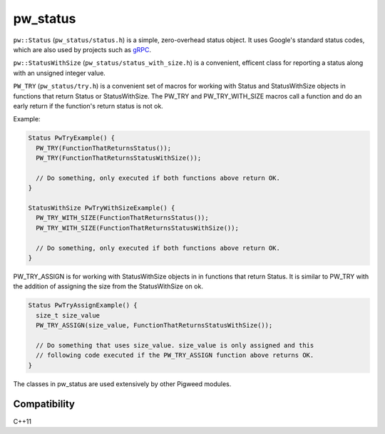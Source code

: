 .. _chapter-pw-status:

.. default-domain:: cpp

.. highlight:: sh

---------
pw_status
---------
``pw::Status`` (``pw_status/status.h``) is a simple, zero-overhead status
object. It uses Google's standard status codes, which are also used by projects
such as `gRPC <https://github.com/grpc/grpc/blob/master/doc/statuscodes.md>`_.

``pw::StatusWithSize`` (``pw_status/status_with_size.h``) is a convenient,
efficent class for reporting a status along with an unsigned integer value.

``PW_TRY`` (``pw_status/try.h``) is a convenient set of macros for working
with Status and StatusWithSize objects in functions that return Status or
StatusWithSize. The PW_TRY and PW_TRY_WITH_SIZE macros call a function and
do an early return if the function's return status is not ok.

Example:

.. code-block:: cpp

  Status PwTryExample() {
    PW_TRY(FunctionThatReturnsStatus());
    PW_TRY(FunctionThatReturnsStatusWithSize());

    // Do something, only executed if both functions above return OK.
  }

  StatusWithSize PwTryWithSizeExample() {
    PW_TRY_WITH_SIZE(FunctionThatReturnsStatus());
    PW_TRY_WITH_SIZE(FunctionThatReturnsStatusWithSize());

    // Do something, only executed if both functions above return OK.
  }

PW_TRY_ASSIGN is for working with StatusWithSize objects in in functions
that return Status. It is similar to PW_TRY with the addition of assigning
the size from the StatusWithSize on ok.

.. code-block:: cpp

  Status PwTryAssignExample() {
    size_t size_value
    PW_TRY_ASSIGN(size_value, FunctionThatReturnsStatusWithSize());

    // Do something that uses size_value. size_value is only assigned and this
    // following code executed if the PW_TRY_ASSIGN function above returns OK.
  }

The classes in pw_status are used extensively by other Pigweed modules.

Compatibility
=============
C++11
